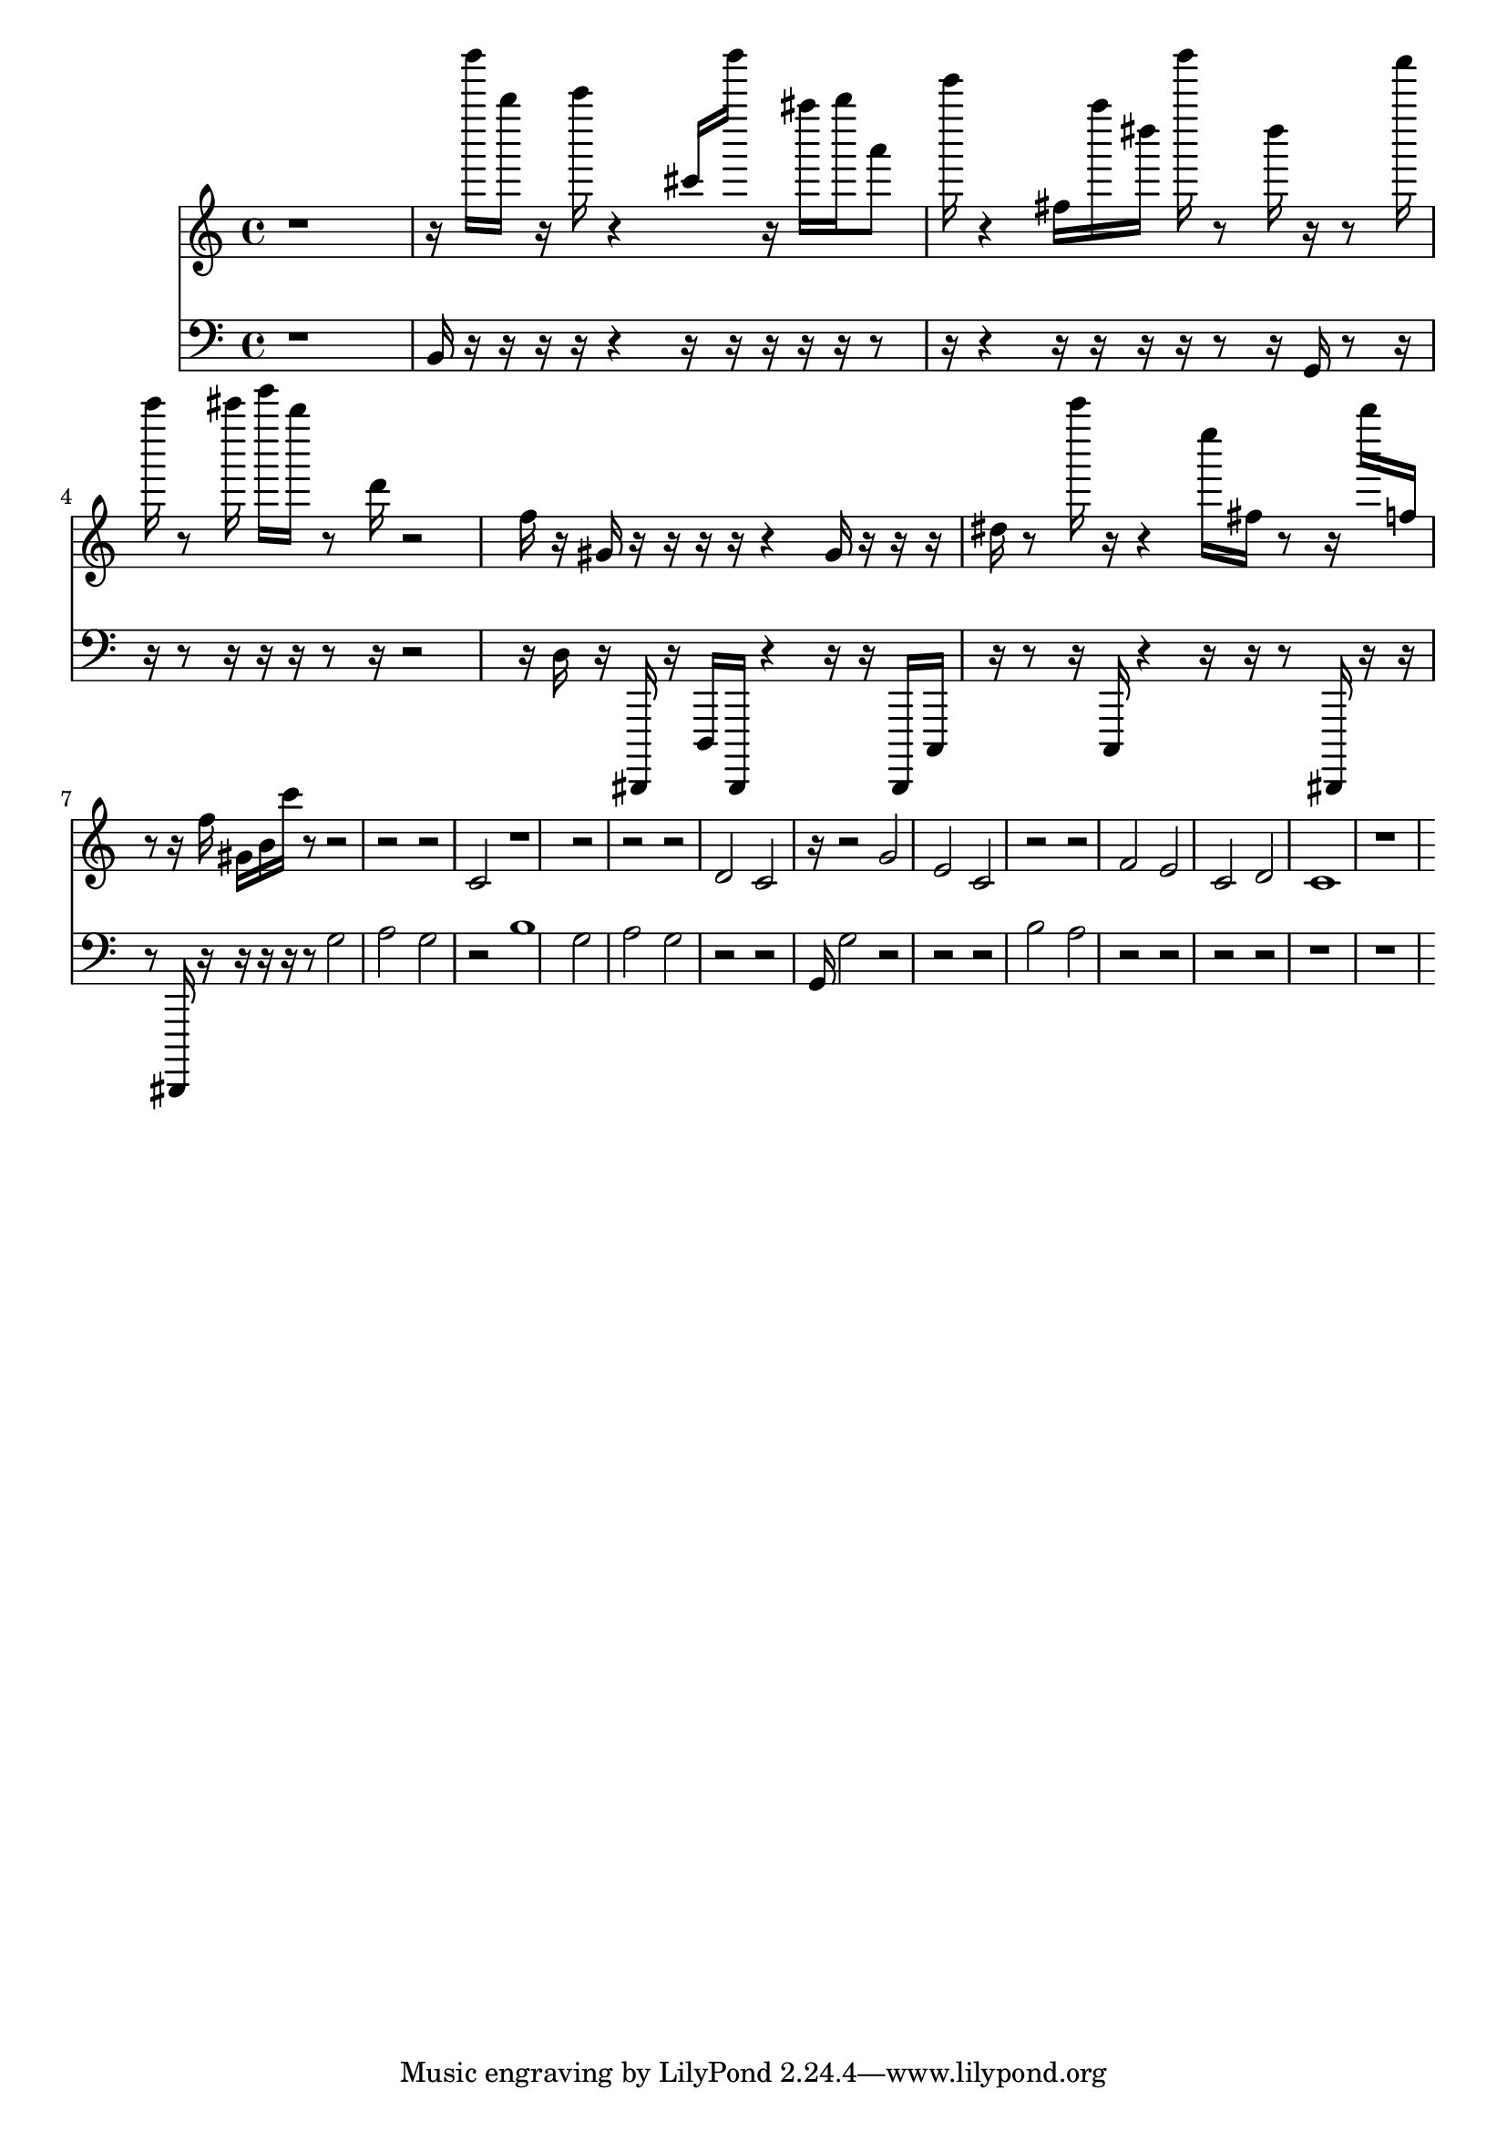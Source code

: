 \version "2.20.0"
{
<<
  \new Staff { \clef treble  r1 r16 b'''''16 b''''16 r16 c'''''16 r4 cis'''16 b'''''16 r16 ais''''16 b''''16 a'''8 e'''''16 r4 fis''16 a''''16 dis''''16 b'''''16 r8 dis''''16 r16 r8 a'''''16 c'''''16 r8 cis'''''16 e'''''16 b''''16 r8 d'''16 r2 f''16 r16 gis'16 r16 r16 r16 r16 r4 gis'16 r16 r16 r16 dis''16 r8 c'''''16 r16 r4 e''''16 fis''16 r8 r16 b''''16 f''16 r8 r16 f''16 gis'16 b'16 c'''16 r8 r2 r2 r2 c'2 r1 r2 r2 r2 d'2 c'2 r16 r2 g'2 e'2 c'2 r2 r2 f'2 e'2 c'2 d'2 c'1 r1 }
  \new Staff { \clef bass r1 b,16 r16 r16 r16 r16 r4 r16 r16 r16 r16 r16 r8 r16 r4 r16 r16 r16 r16 r8 r16 g,16 r8 r16 r16 r8 r16 r16 r16 r8 r16 r2 r16 d16 r16 dis,,,16 r16 d,,16 dis,,,16 r4 r16 r16 dis,,,16 c,,16 r16 r8 r16 c,,16 r4 r16 r16 r8 dis,,,16 r16 r16 r8 dis,,,16 r16 r16 r16 r16 r8 g2 a2 g2 r2 b1 g2 a2 g2 r2 r2 g,16 g2 r2 r2 r2 b2 a2 r2 r2 r2 r2 r1 r1}
>>
}

